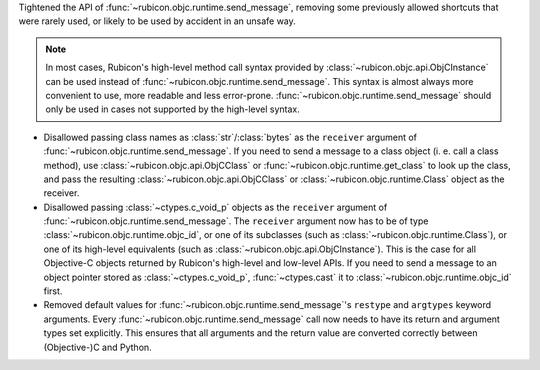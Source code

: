 Tightened the API of :func:`~rubicon.objc.runtime.send_message`,
removing some previously allowed shortcuts that were rarely used,
or likely to be used by accident in an unsafe way.

.. note::

    In most cases,
    Rubicon's high-level method call syntax provided by :class:`~rubicon.objc.api.ObjCInstance` can be used instead of :func:`~rubicon.objc.runtime.send_message`.
    This syntax is almost always more convenient to use, more readable and less error-prone.
    :func:`~rubicon.objc.runtime.send_message` should only be used in cases not supported by the high-level syntax.

* Disallowed passing class names as :class:`str`/:class:`bytes` as the ``receiver`` argument of :func:`~rubicon.objc.runtime.send_message`.
  If you need to send a message to a class object (i. e. call a class method),
  use :class:`~rubicon.objc.api.ObjCClass` or :func:`~rubicon.objc.runtime.get_class` to look up the class,
  and pass the resulting :class:`~rubicon.objc.api.ObjCClass` or :class:`~rubicon.objc.runtime.Class` object as the receiver.
* Disallowed passing :class:`~ctypes.c_void_p` objects as the ``receiver`` argument of :func:`~rubicon.objc.runtime.send_message`.
  The ``receiver`` argument now has to be of type :class:`~rubicon.objc.runtime.objc_id`,
  or one of its subclasses (such as :class:`~rubicon.objc.runtime.Class`),
  or one of its high-level equivalents (such as :class:`~rubicon.objc.api.ObjCInstance`).
  This is the case for all Objective-C objects returned by Rubicon's high-level and low-level APIs.
  If you need to send a message to an object pointer stored as :class:`~ctypes.c_void_p`,
  :func:`~ctypes.cast` it to :class:`~rubicon.objc.runtime.objc_id` first.
* Removed default values for :func:`~rubicon.objc.runtime.send_message`'s ``restype`` and ``argtypes`` keyword arguments.
  Every :func:`~rubicon.objc.runtime.send_message` call now needs to have its return and argument types set explicitly.
  This ensures that all arguments and the return value are converted correctly between (Objective-)C and Python.

